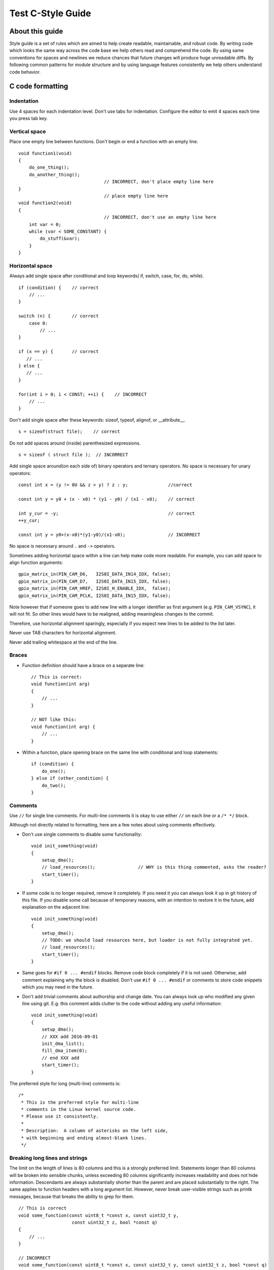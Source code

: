 
Test C-Style Guide
===============================================


About this guide
----------------
 
Style guide is a set of rules which are aimed to help create readable, maintainable, and robust code. By writing code which looks the same way across the code base we help others read and comprehend the code. By using same conventions for spaces and newlines we reduce chances that future changes will produce huge unreadable diffs. By following common patterns for module structure and by using language features consistently we help others understand code behavior.

C code formatting
-----------------

Indentation
^^^^^^^^^^^

Use 4 spaces for each indentation level. Don't use tabs for indentation. Configure the editor to emit 4 spaces each time you press tab key.

Vertical space
^^^^^^^^^^^^^^

Place one empty line between functions. Don't begin or end a function with an empty line.
::

    void function1(void)
    {
        do_one_thing();
        do_another_thing();
                                    // INCORRECT, don't place empty line here
    }
                                    // place empty line here
    void function2(void)
    {
                                    // INCORRECT, don't use an empty line here
        int var = 0;
        while (var < SOME_CONSTANT) {
            do_stuff(&var);
        }
    }

Horizontal space
^^^^^^^^^^^^^^^^

Always add single space after conditional and loop keywords( if, switch, case, for, do, while). ::

    if (condition) {    // correct
        // ...
    }

    switch (n) {        // correct
        case 0:
            // ...
    }

    if (x == y) {       // correct
       // ...
    } else {
       // ...
    }

    for(int i = 0; i < CONST; ++i) {    // INCORRECT
        // ... 
    }

Don't add single space after these keywords: sizeof, typeof, alignof, or __attribute__. :: 

    s = sizeof(struct file);    // correct

Do not add spaces around (inside) parenthesized expressions. ::
    
    s = sizeof ( struct file );  // INCORRECT

Add single space around(on each side of) binary operators and ternary operators. No space is necessary for unary operators::

    const int x = (y != 0U && z > y) ? z : y;               //correct
    
    const int y = y0 + (x - x0) * (y1 - y0) / (x1 - x0);    // correct

    int y_cur = -y;                                         // correct
    ++y_cur;

    const int y = y0+(x-x0)*(y1-y0)/(x1-x0);                // INCORRECT

No space is necessary around ``.`` and ``->`` operators.


Sometimes adding horizontal space within a line can help make code more readable. For example, you can add space to align function arguments::

    gpio_matrix_in(PIN_CAM_D6,   I2S0I_DATA_IN14_IDX, false);
    gpio_matrix_in(PIN_CAM_D7,   I2S0I_DATA_IN15_IDX, false);
    gpio_matrix_in(PIN_CAM_HREF, I2S0I_H_ENABLE_IDX,  false);
    gpio_matrix_in(PIN_CAM_PCLK, I2S0I_DATA_IN15_IDX, false);

Note however that if someone goes to add new line with a longer identifier as first argument (e.g.  ``PIN_CAM_VSYNC``), it will not fit. So other lines would have to be realigned, adding meaningless changes to the commit. 

Therefore, use horizontal alignment sparingly, especially if you expect new lines to be added to the list later.

Never use TAB characters for horizontal alignment.

Never add trailing whitespace at the end of the line.


Braces
^^^^^^

- Function definition should have a brace on a separate line::

    // This is correct:
    void function(int arg)
    {
        // ...
    }

    // NOT like this:
    void function(int arg) {
        // ...
    }

- Within a function, place opening brace on the same line with conditional and loop statements::
    
    if (condition) {
        do_one();
    } else if (other_condition) {
        do_two();
    }


Comments
^^^^^^^^

Use ``//`` for single line comments. For multi-line comments it is okay to use either ``//`` on each line or a ``/* */`` block.

Although not directly related to formatting, here are a few notes about using comments effectively.

- Don't use single comments to disable some functionality::

    void init_something(void)
    {
        setup_dma();
        // load_resources();                // WHY is this thing commented, asks the reader?
        start_timer();
    }

- If some code is no longer required, remove it completely. If you need it you can always look it up in git history of this file. If you disable some call because of temporary reasons, with an intention to restore it in the future, add explanation on the adjacent line::

    void init_something(void)
    {
        setup_dma();
        // TODO: we should load resources here, but loader is not fully integrated yet.
        // load_resources();
        start_timer();
    }

- Same goes for ``#if 0 ... #endif`` blocks. Remove code block completely if it is not used. Otherwise, add comment explaining why the block is disabled. Don't use ``#if 0 ... #endif`` or comments to store code snippets which you may need in the future.

- Don't add trivial comments about authorship and change date. You can always look up who modified any given line using git. E.g. this comment adds clutter to the code without adding any useful information::

    void init_something(void)
    {
        setup_dma();
        // XXX add 2016-09-01
        init_dma_list();
        fill_dma_item(0);
        // end XXX add
        start_timer();
    }

The preferred style for long (multi-line) comments is: ::

    /*
     * This is the preferred style for multi-line
     * comments in the Linux kernel source code.
     * Please use it consistently.
     *
     * Description:  A column of asterisks on the left side,
     * with beginning and ending almost-blank lines.
     */

Breaking long lines and strings
^^^^^^^^^^^^^^^^^^^^^^^^^^^^^^^

The limit on the length of lines is 80 columns and this is a strongly preferred limit.
Statements longer than 80 columns will be broken into sensible chunks, unless exceeding 80 columns significantly increases 
readability and does not hide information. Descendants are always substantially shorter than the parent and are placed substantially to the right. 
The same applies to function headers with a long argument list. 
However, never break user-visible strings such as printk messages, because that breaks the ability to grep for them. :: 

    // This is correct
    void some_function(const uint8_t *const x, const uint32_t y,
                        const uint32_t z, bool *const q)               
    {
        // ...
    }                        

    // INCORRECT 
    void some_function(const uint8_t *const x, const uint32_t y, const uint32_t z, bool *const q)         
    {
        // ... 
    }                        

Naming
^^^^^^

GLOBAL variables and functions(to be used only if you really need them) need to have descriptive names.
The global function name must contain the name of the module in which it is defined.
If you have a function that counts the number of active users and defined in ``statistics.c``, you should call that: 
::
    uint32_t statistics_count_active_users(void);    // correct 

    uint32_t stat_count_active_users(void);          // also correct

    uint32_t cntusr(void);                           // INCORRECT  

Encoding the type of a function into the name (so-called Hungarian
notation) is brain damaged - the compiler knows the types anyway and can
check those, and it only confuses the programmer.

LOCAL function name should be short but descriptive, and start with  ``_`` symbol.
::
    static uint32_t _usr_counter(void)                          // correct
    {
        // ... 
    }

    static uint32_t _this_function_return_user_counter(void)    // INCORRECT
    {
        // ... 
    }  

    static uint32_t usr_counter(void)                           // INCORRECT
    {
        // ... 
    }

    static uint32_t _foo(void)                                  // INCORRECT
    {
        // ...
    }

LOCAL variable names declared as static within a file or a function should be descriptive, and start with  ``_`` symbol.
::
    static bool _is_ack_received = false;   // correct
    static bool _is_ack = false;            // also correct
    static bool is_ack_received = false;    // INCORRECT
    static bool _flag1 = false;             // INCORRECT

LOCAL variable names should be short, and to the point.  If you have
some random integer loop counter, it should probably be called ``i``.
Calling it ``loop_counter`` is non-productive, if there is no chance of it
being mis-understood.  Similarly, ``tmp`` can be just about any type of
variable that is used to hold a temporary value.

CONST variable names should be always UPPERCASE.::

    const uint32_t DAYS_IN_WEEK = 7U;       // correct
    const uint32_t days_in_week = 7U;       // INCORRECT

DEFINE statements and macros names should be always UPPERCASE.::

    #define SEC_PER_YEAR         (60*60*24*365UL)           // correct
    #define MESSAGE_BUFFER_SIZE  (512U)                     // correct
    #define MIN(x,y)             (((x) < (y)) ? (x) : (y))  // correct
    #define min(x,y)             (((x) < (y)) ? (x) : (y))  // INCORRECT 

Enums
^^^^^

It's preferable to use ``enum`` instead ``#define`` for multiple definition.
Enum should have a brace on a separate line and enum elements must be written in a column.::

    enum example_e                          // correct
    {
        ELM_1,
        ELM_2,
        ELM_3 
    };

    enum example_e {ELM_1, ELM_2, ELM_3};   // INCORRECT

Enum should have descriptive name and the name must end with the ``_e`` postfix.
Enum element names should be always UPPERCASE and must contain at least part of the enum name.::

    enum gnss_mode_e                        // correct
    {
        MODE_GPS = 0,
        MODE_SBAS,
        MODE_GALILEO,
        MODE_BEIDOU,
        MODE_IMES,
        MODE_QZSS,
        MODE_GLONASS
    };

    enum gnm_e                              // INCORRECT
    {    
        GPS = 0,
        SBAS,
        GALILEO,
        BEIDOU,
        IMES,
        QZSS,
        GLONASS
    } 


Formatting your code
^^^^^^^^^^^^^^^^^^^^

You can use ``astyle`` program to format your code according to the above recommendations.


